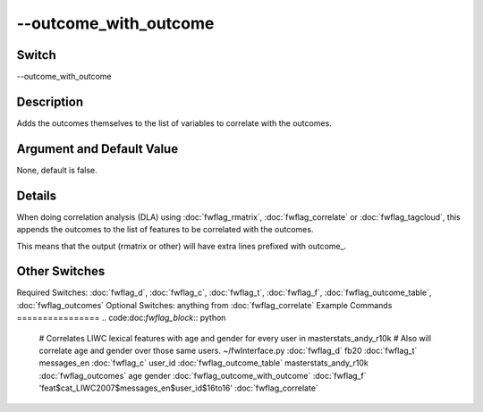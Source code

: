 .. _fwflag_outcome_with_outcome:
======================
--outcome_with_outcome
======================
Switch
======

--outcome_with_outcome

Description
===========

Adds the outcomes themselves to the list of variables to correlate with the outcomes.

Argument and Default Value
==========================

None, default is false.

Details
=======

When doing correlation analysis (DLA) using :doc:`fwflag_rmatrix`, :doc:`fwflag_correlate` or :doc:`fwflag_tagcloud`, this appends the outcomes to the list of features to be correlated with the outcomes.

This means that the output (rmatrix or other) will have extra lines prefixed with outcome_.


Other Switches
==============

Required Switches:
:doc:`fwflag_d`, :doc:`fwflag_c`, :doc:`fwflag_t`, :doc:`fwflag_f`, :doc:`fwflag_outcome_table`, :doc:`fwflag_outcomes` Optional Switches:
anything from :doc:`fwflag_correlate` 
Example Commands
================
.. code:doc:`fwflag_block`:: python


 # Correlates LIWC lexical features with age and gender for every user in masterstats_andy_r10k 
 # Also will correlate age and gender over those same users.
 ~/fwInterface.py :doc:`fwflag_d` fb20 :doc:`fwflag_t` messages_en :doc:`fwflag_c` user_id :doc:`fwflag_outcome_table` masterstats_andy_r10k :doc:`fwflag_outcomes` age gender
 :doc:`fwflag_outcome_with_outcome` :doc:`fwflag_f` 'feat$cat_LIWC2007$messages_en$user_id$16to16' :doc:`fwflag_correlate` 